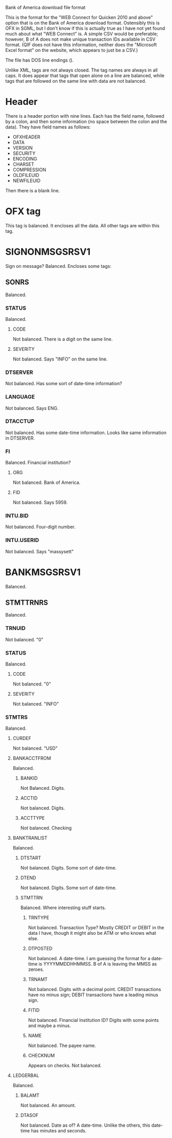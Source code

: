 Bank of America download file format

This is the format for the "WEB Connect for Quicken 2010 and above"
option that is on the Bank of America download format. Ostensibly this
is OFX in SGML, but I don't know if this is actually true as I have
not yet found much about what "WEB Connect" is. A simple CSV would be
preferable; however, B of A does not make unique transaction IDs
available in CSV format. (QIF does not have this information, neither
does the "Microsoft Excel format" on the website, which appears to
just be a CSV.)

The file has DOS line endings (\r\n).

Unlike XML, tags are not always closed. The tag names are always in
all caps. It does appear that tags that open alone on a line are
balanced, while tags that are followed on the same line with data are
not balanced.

* Header

There is a header portion with nine lines. Each has the field name,
followed by a colon, and then some information (no space between the
colon and the data). They have field names as follows:

- OFXHEADER
- DATA
- VERSION
- SECURITY
- ENCODING
- CHARSET
- COMPRESSION
- OLDFILEUID
- NEWFILEUID

Then there is a blank line.

* OFX tag
This tag is balanced. It encloses all the data. All other tags are
within this tag.

* SIGNONMSGSRSV1
Sign on message? Balanced. Encloses some tags:

** SONRS
Balanced.

*** STATUS
Balanced.

**** CODE
Not balanced. There is a digit on the same line.

**** SEVERITY
Not balanced. Says "INFO" on the same line.

*** DTSERVER
Not balanced. Has some sort of date-time information?

*** LANGUAGE
Not balanced. Says ENG.

*** DTACCTUP
Not balanced. Has some date-time information. Looks like same
information in DTSERVER.

*** FI
Balanced. Financial institution?

**** ORG
Not balanced. Bank of America.

**** FID
Not balanced. Says 5959.

*** INTU.BID
Not balanced. Four-digit number.

*** INTU.USERID
Not balanced. Says "massysett"

* BANKMSGSRSV1
Balanced.

** STMTTRNRS
Balanced.

*** TRNUID
Not balanced. "0"

*** STATUS
Balanced.

**** CODE
Not balanced. "0"

**** SEVERITY
Not balanced. "INFO"

*** STMTRS
Balanced.

**** CURDEF
Not balanced. "USD"

**** BANKACCTFROM
Balanced.

***** BANKID
Not Balanced. Digits.

***** ACCTID
Not balanced. Digits.

***** ACCTTYPE
Not balanced. Checking

**** BANKTRANLIST
Balanced.

***** DTSTART
Not balanced. Digits. Some sort of date-time.

***** DTEND
Not balanced. Digits. Some sort of date-time.

***** STMTTRN
Balanced. Where interesting stuff starts.

****** TRNTYPE
Not balanced. Transaction Type? Mostly CREDIT or DEBIT in the data I
have, though it might also be ATM or who knows what else.

****** DTPOSTED
Not balanced. A date-time. I am guessing the format for a date-time is
YYYYMMDDHHMMSS. B of A is leaving the MMSS as zeroes.

****** TRNAMT
Not balanced. Digits with a decimal point. CREDIT transactions have no
minus sign; DEBIT transactions have a leading minus sign.

****** FITID
Not balanced. Financial Institution ID? Digits with some points and
maybe a minus.

****** NAME
Not balanced. The payee name.

****** CHECKNUM
Appears on checks. Not balanced.

**** LEDGERBAL
Balanced.

***** BALAMT
Not balanced. An amount.

***** DTASOF
Not balanced. Date as of? A date-time. Unlike the others, this
date-time has minutes and seconds.
